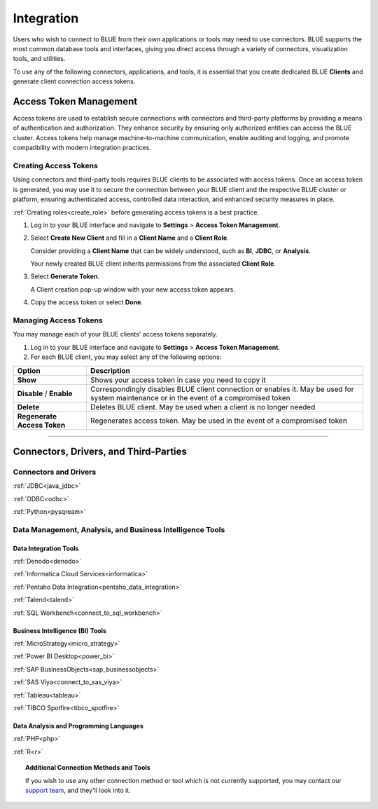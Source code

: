 .. _connecting_to_blue:

===========
Integration
===========

Users who wish to connect to BLUE from their own applications or tools may need to use connectors. BLUE supports the most common database tools and interfaces, giving you direct access through a variety of connectors, visualization tools, and utilities. 

To use any of the following connectors, applications, and tools, it is essential that you create dedicated BLUE **Clients** and generate client connection access tokens.

Access Token Management
-----------------------

Access tokens are used to establish secure connections with connectors and third-party platforms by providing a means of authentication and authorization. They enhance security by ensuring only authorized entities can access the BLUE cluster. Access tokens help manage machine-to-machine communication, enable auditing and logging, and promote compatibility with modern integration practices. 

Creating Access Tokens
^^^^^^^^^^^^^^^^^^^^^^

Using connectors and third-party tools requires BLUE clients to be associated with access tokens. Once an access token is generated, you may use it to secure the connection between your BLUE client and the respective BLUE cluster or platform, ensuring authenticated access, controlled data interaction, and enhanced security measures in place.

:ref:`Creating roles<create_role>` before generating access tokens is a best practice.

#. Log in to your BLUE interface and navigate to **Settings** > **Access Token Management**.

#. Select **Create New Client** and fill in a **Client Name** and a **Client Role**.

   Consider providing a **Client Name** that can be widely understood, such as **BI**, **JDBC**, or **Analysis**.
	
   Your newly created BLUE client inherits permissions from the associated **Client Role**.

#. Select **Generate Token**.	

   A Client creation pop-up window with your new access token appears.
	
#. Copy the access token  or select **Done**.

Managing Access Tokens
^^^^^^^^^^^^^^^^^^^^^^

You may manage each of your BLUE clients' access tokens separately. 

#. Log in to your BLUE interface and navigate to **Settings** > **Access Token Management**.

#. For each BLUE client, you may select any of the following options:

.. list-table::
   :widths: auto
   :header-rows: 1

   * - Option
     - Description
   * - **Show**
     - Shows your access token in case you need to copy it
   * - **Disable** / **Enable**
     - Correspondingly disables BLUE client connection or enables it. May be used for system maintenance or in the event of a compromised token
   * - **Delete**
     - Deletes BLUE client. May be used when a client is no longer needed
   * - **Regenerate Access Token**
     - Regenerates access token. May be used in the event of a compromised token

----------------------

Connectors, Drivers, and Third-Parties
--------------------------------------

Connectors and Drivers
^^^^^^^^^^^^^^^^^^^^^^

:ref:`JDBC<java_jdbc>`

:ref:`ODBC<odbc>`

:ref:`Python<pysqream>`

Data Management, Analysis, and Business Intelligence Tools
^^^^^^^^^^^^^^^^^^^^^^^^^^^^^^^^^^^^^^^^^^^^^^^^^^^^^^^^^^

Data Integration Tools
""""""""""""""""""""""

:ref:`Denodo<denodo>`

:ref:`Informatica Cloud Services<informatica>`

:ref:`Pentaho Data Integration<pentaho_data_integration>`

:ref:`Talend<talend>`

:ref:`SQL Workbench<connect_to_sql_workbench>`

Business Intelligence (BI) Tools
""""""""""""""""""""""""""""""""

:ref:`MicroStrategy<micro_strategy>`

:ref:`Power BI Desktop<power_bi>`

:ref:`SAP BusinessObjects<sap_businessobjects>`

:ref:`SAS Viya<connect_to_sas_viya>`

:ref:`Tableau<tableau>`

:ref:`TIBCO Spotfire<tibco_spotfire>`

Data Analysis and Programming Languages
"""""""""""""""""""""""""""""""""""""""

:ref:`PHP<php>`

:ref:`R<r>`

.. topic:: Additional Connection Methods and Tools

   If you wish to use any other connection method or tool which is not currently supported, you may contact our `support team <https://sqream.atlassian.net/servicedesk/>`_, and they'll look into it.
